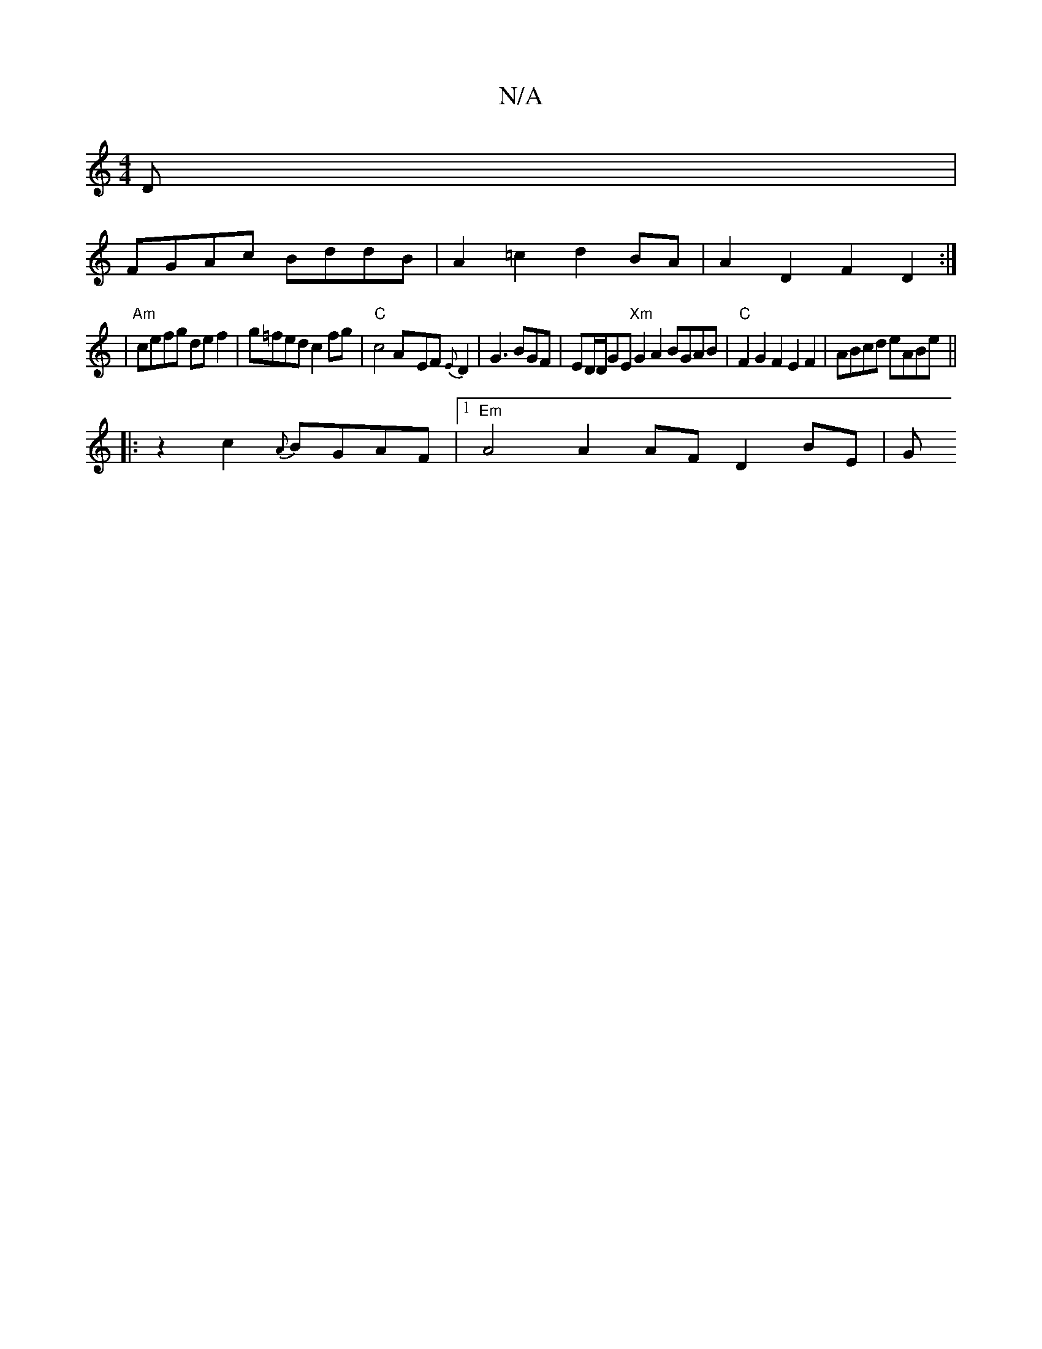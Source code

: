 X:1
T:N/A
M:4/4
R:N/A
K:Cmajor
D |
FGAc BddB | A2 =c2 d2 BA | A2 D2 F2 D2 :|
|"Am"cefg def2 | g=fed c2 fg | "C"c4A-EF{E}D2|G3 BGF | ED/2D/2GE "Xm"G2A2 BGAB | "C" F2G2F2 E2 F2 | ABcd eABe ||
|: z2 c2 {A}BGAF |1 "Em"A4A2 AF D2 BE | G